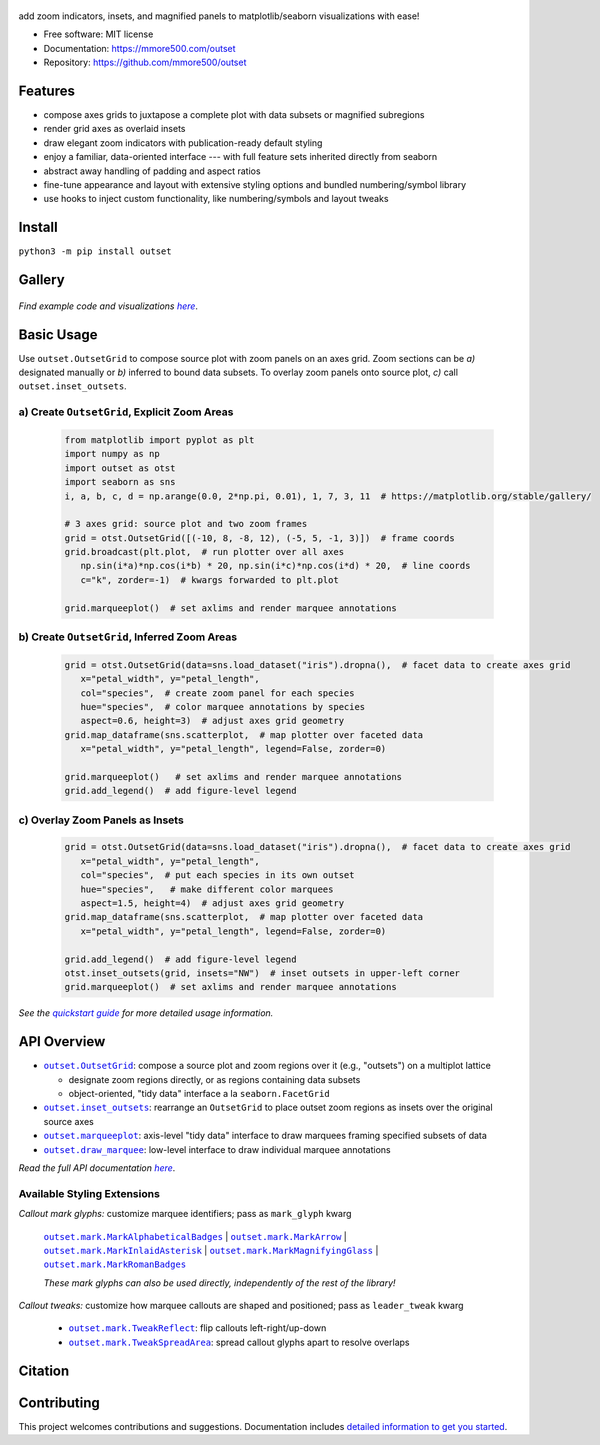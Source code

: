 .. figure:: https://raw.githubusercontent.com/mmore500/outset/481089653d858f14e636c3757df4927783bd5d23/docs/assets/outset-wordmark.png
   :target: https://github.com/mmore500/outset
   :alt: outset wordmark

|PyPi| |CI| |Deploy Sphinx documentation to Pages| |GitHub stars|

add zoom indicators, insets, and magnified panels to matplotlib/seaborn visualizations with ease!

- Free software: MIT license
- Documentation: https://mmore500.com/outset
- Repository: https://github.com/mmore500/outset


Features
--------

* compose axes grids to juxtapose a complete plot with data subsets or magnified subregions 
* render grid axes as overlaid insets
* draw elegant zoom indicators with publication-ready default styling
* enjoy a familiar, data-oriented interface --- with full feature sets inherited directly from seaborn
* abstract away handling of padding and aspect ratios
* fine-tune appearance and layout with extensive styling options and bundled numbering/symbol library
* use hooks to inject custom functionality, like numbering/symbols and layout tweaks

Install
-------

``python3 -m pip install outset``


Gallery
-------

   .. figure:: https://raw.githubusercontent.com/mmore500/outset/481089653d858f14e636c3757df4927783bd5d23/docs/assets/outset-gallery-collage.png
      :target: https://mmore500.com/outset/gallery.html
      :alt: outset gallery collage


*Find example code and visualizations* |gallery|_.

.. _gallery: https://mmore500.com/outset/gallery.html

.. |gallery| replace:: *here*

Basic Usage
-----------

Use ``outset.OutsetGrid`` to compose source plot with zoom panels on an axes grid. 
Zoom sections can be *a)* designated manually or *b)* inferred to bound data subsets.
To overlay zoom panels onto source plot, *c)* call ``outset.inset_outsets``.

a) Create ``OutsetGrid``, Explicit Zoom Areas
^^^^^^^^^^^^^^^^^^^^^^^^^^^^^^^^^^^^^^^^^^^^^

   .. code:: python

      from matplotlib import pyplot as plt
      import numpy as np
      import outset as otst
      import seaborn as sns
      i, a, b, c, d = np.arange(0.0, 2*np.pi, 0.01), 1, 7, 3, 11  # https://matplotlib.org/stable/gallery/

      # 3 axes grid: source plot and two zoom frames
      grid = otst.OutsetGrid([(-10, 8, -8, 12), (-5, 5, -1, 3)])  # frame coords
      grid.broadcast(plt.plot,  # run plotter over all axes
         np.sin(i*a)*np.cos(i*b) * 20, np.sin(i*c)*np.cos(i*d) * 20,  # line coords
         c="k", zorder=-1)  # kwargs forwarded to plt.plot

      grid.marqueeplot()  # set axlims and render marquee annotations

   ..

   .. figure:: https://raw.githubusercontent.com/mmore500/outset/481089653d858f14e636c3757df4927783bd5d23/docs/assets/usage1.png
      :alt: usage example 1 result

b) Create ``OutsetGrid``, Inferred Zoom Areas
^^^^^^^^^^^^^^^^^^^^^^^^^^^^^^^^^^^^^^^^^^^^^

   .. code:: python

      grid = otst.OutsetGrid(data=sns.load_dataset("iris").dropna(),  # facet data to create axes grid
         x="petal_width", y="petal_length",
         col="species",  # create zoom panel for each species
         hue="species",  # color marquee annotations by species
         aspect=0.6, height=3)  # adjust axes grid geometry
      grid.map_dataframe(sns.scatterplot,  # map plotter over faceted data
         x="petal_width", y="petal_length", legend=False, zorder=0)

      grid.marqueeplot()   # set axlims and render marquee annotations
      grid.add_legend()  # add figure-level legend

   ..

   .. figure:: https://raw.githubusercontent.com/mmore500/outset/481089653d858f14e636c3757df4927783bd5d23/docs/assets/usage2.png
      :alt: usage example 2 result


c) Overlay Zoom Panels as Insets
^^^^^^^^^^^^^^^^^^^^^^^^^^^^^^^^

   .. code-block:: python

      grid = otst.OutsetGrid(data=sns.load_dataset("iris").dropna(),  # facet data to create axes grid
         x="petal_width", y="petal_length",
         col="species",  # put each species in its own outset
         hue="species",   # make different color marquees
         aspect=1.5, height=4)  # adjust axes grid geometry
      grid.map_dataframe(sns.scatterplot,  # map plotter over faceted data
         x="petal_width", y="petal_length", legend=False, zorder=0)

      grid.add_legend()  # add figure-level legend
      otst.inset_outsets(grid, insets="NW")  # inset outsets in upper-left corner
      grid.marqueeplot()  # set axlims and render marquee annotations

   ..

   .. figure:: https://raw.githubusercontent.com/mmore500/outset/481089653d858f14e636c3757df4927783bd5d23/docs/assets/usage3.png
      :alt: usage example 3 result

*See the* |quickstart|_ *for more detailed usage information.*

.. _quickstart: https://mmore500.com/outset/quickstart.html

.. |quickstart| replace:: *quickstart guide*


API Overview
------------

* |OutsetGrid|_: compose a source plot and zoom regions over it (e.g., "outsets") on a multiplot lattice

  * designate zoom regions directly, or as regions containing data subsets
  * object-oriented, "tidy data" interface a la ``seaborn.FacetGrid``

* |inset_outsets|_: rearrange an ``OutsetGrid`` to place outset zoom regions as insets over the original source axes

* |marqueeplot|_: axis-level "tidy data" interface to draw marquees framing specified subsets of data

* |draw_marquee|_: low-level interface to draw individual marquee annotations


.. |OutsetGrid| replace:: ``outset.OutsetGrid``
.. _OutsetGrid: https://mmore500.com/outset/_autosummary/outset.OutsetGrid.html

.. |inset_outsets| replace:: ``outset.inset_outsets``
.. _inset_outsets: https://mmore500.com/outset/_autosummary/outset.inset_outsets.html

.. |marqueeplot| replace:: ``outset.marqueeplot``
.. _marqueeplot: https://mmore500.com/outset/_autosummary/outset.marqueeplot.html

.. |draw_marquee| replace:: ``outset.draw_marquee``
.. _draw_marquee: https://mmore500.com/outset/_autosummary/outset.draw_marquee.html


*Read the full API documentation* |apidocs|_.

.. _apidocs: https://mmore500.com/outset/_autosummary/outset.html#module-outset

.. |apidocs| replace:: *here*

Available Styling Extensions
^^^^^^^^^^^^^^^^^^^^^^^^^^^^

*Callout mark glyphs:* customize marquee identifiers; pass as ``mark_glyph`` kwarg

   |MarkAlphabeticalBadges|_ | |MarkArrow|_ | |MarkInlaidAsterisk|_ | |MarkMagnifyingGlass|_ | |MarkRomanBadges|_

   .. image:: https://raw.githubusercontent.com/mmore500/outset/481089653d858f14e636c3757df4927783bd5d23/docs/assets/callout-mark-glyphs.png
      :alt: comparison of available glyphs

   *These mark glyphs can also be used directly, independently of the rest of the library!*

.. |MarkAlphabeticalBadges| replace:: ``outset.mark.MarkAlphabeticalBadges``
.. _MarkAlphabeticalBadges: https://mmore500.com/outset/_autosummary/outset.mark.MarkAlphabeticalBadges.html

.. |MarkArrow| replace:: ``outset.mark.MarkArrow``
.. _MarkArrow: https://mmore500.com/outset/_autosummary/outset.mark.MarkArrow.html

.. |MarkInlaidAsterisk| replace:: ``outset.mark.MarkInlaidAsterisk``
.. _MarkInlaidAsterisk: https://mmore500.com/outset/_autosummary/outset.mark.MarkInlaidAsterisk.html

.. |MarkMagnifyingGlass| replace:: ``outset.mark.MarkMagnifyingGlass``
.. _MarkMagnifyingGlass: https://mmore500.com/outset/_autosummary/outset.mark.MarkMagnifyingGlass.html

.. |MarkRomanBadges| replace:: ``outset.mark.MarkRomanBadges``
.. _MarkRomanBadges: https://mmore500.com/outset/_autosummary/outset.mark.MarkRomanBadges.html

*Callout tweaks:* customize how marquee callouts are shaped and positioned; pass as ``leader_tweak`` kwarg

   * |TweakReflect|_: flip callouts left-right/up-down 
   * |TweakSpreadArea|_: spread callout glyphs apart to resolve overlaps

.. |TweakReflect| replace:: ``outset.mark.TweakReflect``
.. _TweakReflect: https://mmore500.com/outset/_autosummary/outset.tweak.TweakReflect.html

.. |TweakSpreadArea| replace:: ``outset.mark.TweakSpreadArea``
.. _TweakSpreadArea: https://mmore500.com/outset/_autosummary/outset.tweak.TweakSpreadArea.html


Citation
--------

Contributing
------------

This project welcomes contributions and suggestions.
Documentation includes `detailed information to get you started <https://mmore500.com/outset/contributing.html#>`__.

.. |PyPi| image:: https://img.shields.io/pypi/v/outset.svg
   :target: https://pypi.python.org/pypi/outset
.. |CI| image:: https://github.com/mmore500/outset/actions/workflows/CI.yml/badge.svg
   :target: https://github.com/mmore500/outset/actions
.. |Deploy Sphinx documentation to Pages| image:: https://github.com/mmore500/outset/actions/workflows/sphinx.yml/badge.svg
   :target: https://github.com/mmore500/outset/actions/workflows/sphinx.yml
.. |GitHub stars| image:: https://img.shields.io/github/stars/mmore500/outset.svg?style=round-square&logo=github&label=Stars&logoColor=white
   :target: https://github.com/mmore500/outset
